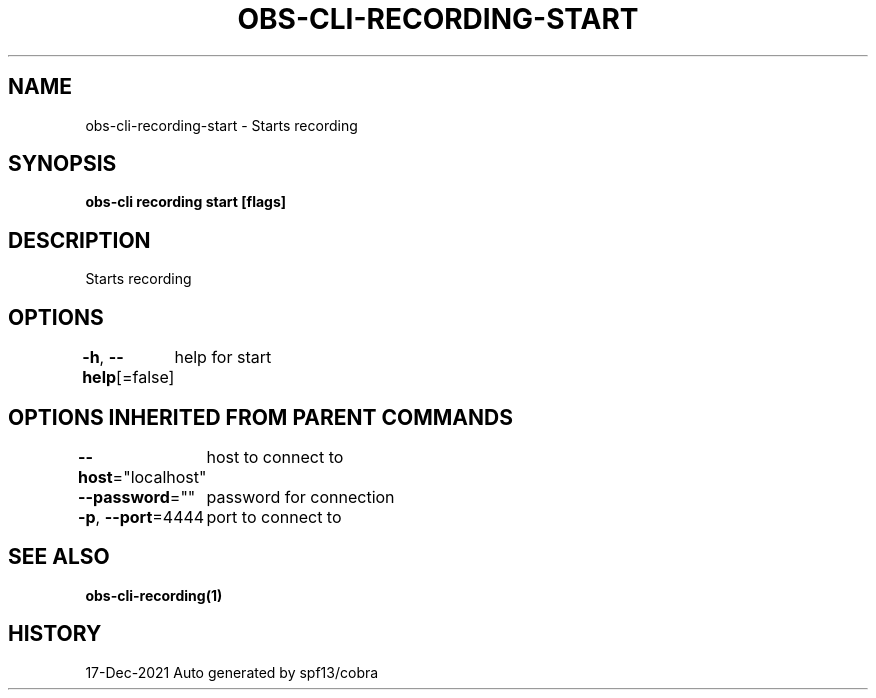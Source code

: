 .nh
.TH "OBS-CLI-RECORDING-START" "1" "Dec 2021" "Auto generated by muesli/obs-cli" ""

.SH NAME
.PP
obs-cli-recording-start - Starts recording


.SH SYNOPSIS
.PP
\fBobs-cli recording start [flags]\fP


.SH DESCRIPTION
.PP
Starts recording


.SH OPTIONS
.PP
\fB-h\fP, \fB--help\fP[=false]
	help for start


.SH OPTIONS INHERITED FROM PARENT COMMANDS
.PP
\fB--host\fP="localhost"
	host to connect to

.PP
\fB--password\fP=""
	password for connection

.PP
\fB-p\fP, \fB--port\fP=4444
	port to connect to


.SH SEE ALSO
.PP
\fBobs-cli-recording(1)\fP


.SH HISTORY
.PP
17-Dec-2021 Auto generated by spf13/cobra
